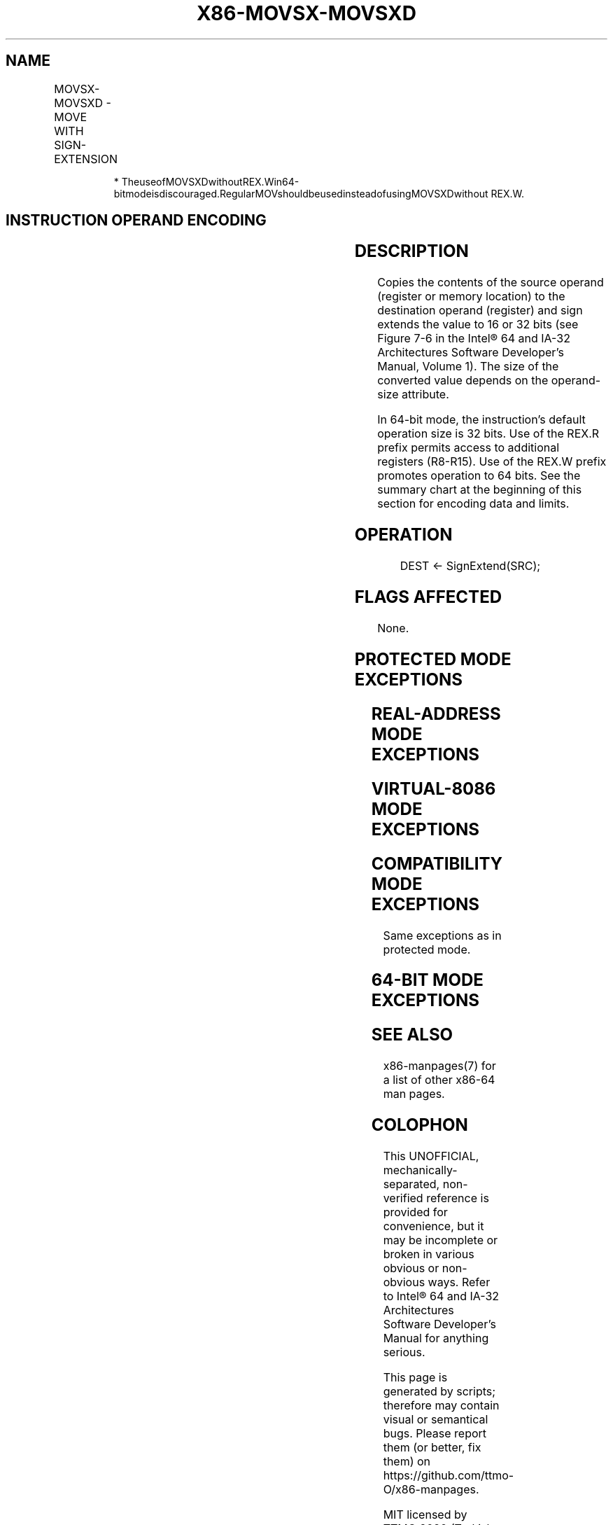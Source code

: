 .nh
.TH "X86-MOVSX-MOVSXD" "7" "May 2019" "TTMO" "Intel x86-64 ISA Manual"
.SH NAME
MOVSX-MOVSXD - MOVE WITH SIGN-EXTENSION
.TS
allbox;
l l l l l l 
l l l l l l .
\fB\fCOpcode\fR	\fB\fCInstruction\fR	\fB\fCOp/En\fR	\fB\fC64\-Bit Mode\fR	\fB\fCCompat/Leg Mode\fR	\fB\fCDescription\fR
0F BE /r	MOVSX r16, r/m8	RM	Valid	Valid	T{
Move byte to word with sign\-extension.
T}
0F BE /r	MOVSX r32, r/m8	RM	Valid	Valid	T{
Move byte to doubleword with sign\-extension.
T}
REX.W + 0F BE /r	MOVSX r64, r/m8	RM	Valid	N.E.	T{
Move byte to quadword with sign\-extension.
T}
0F BF /r	MOVSX r32, r/m16	RM	Valid	Valid	T{
Move word to doubleword, with sign\-extension.
T}
REX.W + 0F BF /r	MOVSX r64, r/m16	RM	Valid	N.E.	T{
Move word to quadword with sign\-extension.
T}
63 /r*	MOVSXD r16, r/m16	RM	Valid	Valid	T{
Move word to word with sign\-extension.
T}
63 /r*	MOVSXD r32, r/m32	RM	Valid	Valid	T{
Move doubleword to doubleword with sign\-extension.
T}
REX.W + 63 /r	MOVSXD r64, r/m32	RM	Valid	N.E.	T{
Move doubleword to quadword with sign\-extension.
T}
.TE

.PP
.RS

.PP
*
TheuseofMOVSXDwithoutREX.Win64\-bitmodeisdiscouraged.RegularMOVshouldbeusedinsteadofusingMOVSXDwithout
REX.W.

.RE

.SH INSTRUCTION OPERAND ENCODING
.TS
allbox;
l l l l l 
l l l l l .
Op/En	Operand 1	Operand 2	Operand 3	Operand 4
RM	ModRM:reg (w)	ModRM:r/m (r)	NA	NA
.TE

.SH DESCRIPTION
.PP
Copies the contents of the source operand (register or memory location)
to the destination operand (register) and sign extends the value to 16
or 32 bits (see Figure 7\-6 in the
Intel® 64 and IA\-32 Architectures Software Developer’s Manual, Volume
1). The size of the converted value depends on the operand\-size
attribute.

.PP
In 64\-bit mode, the instruction’s default operation size is 32 bits. Use
of the REX.R prefix permits access to additional registers (R8\-R15). Use
of the REX.W prefix promotes operation to 64 bits. See the summary chart
at the beginning of this section for encoding data and limits.

.SH OPERATION
.PP
.RS

.nf
DEST ← SignExtend(SRC);

.fi
.RE

.SH FLAGS AFFECTED
.PP
None.

.SH PROTECTED MODE EXCEPTIONS
.TS
allbox;
l l 
l l .
#GP(0)	T{
If a memory operand effective address is outside the CS, DS, ES, FS, or GS segment limit.
T}
	T{
If the DS, ES, FS, or GS register contains a NULL segment selector.
T}
#SS(0)	T{
If a memory operand effective address is outside the SS segment limit.
T}
#PF(fault\-code)	If a page fault occurs.
#AC(0)	T{
If alignment checking is enabled and an unaligned memory reference is made while the current privilege level is 3.
T}
#UD	If the LOCK prefix is used.
.TE

.SH REAL\-ADDRESS MODE EXCEPTIONS
.TS
allbox;
l l 
l l .
#GP	T{
If a memory operand effective address is outside the CS, DS, ES, FS, or GS segment limit.
T}
#SS	T{
If a memory operand effective address is outside the SS segment limit.
T}
#UD	If the LOCK prefix is used.
.TE

.SH VIRTUAL\-8086 MODE EXCEPTIONS
.TS
allbox;
l l 
l l .
#GP(0)	T{
If a memory operand effective address is outside the CS, DS, ES, FS, or GS segment limit.
T}
#SS(0)	T{
If a memory operand effective address is outside the SS segment limit.
T}
#PF(fault\-code)	If a page fault occurs.
#UD	If the LOCK prefix is used.
.TE

.SH COMPATIBILITY MODE EXCEPTIONS
.PP
Same exceptions as in protected mode.

.SH 64\-BIT MODE EXCEPTIONS
.TS
allbox;
l l 
l l .
#SS(0)	T{
If a memory address referencing the SS segment is in a non\-canonical form.
T}
#GP(0)	T{
If the memory address is in a non\-canonical form.
T}
#PF(fault\-code)	If a page fault occurs.
#AC(0)	T{
If alignment checking is enabled and an unaligned memory reference is made while the current privilege level is 3.
T}
#UD	If the LOCK prefix is used.
.TE

.SH SEE ALSO
.PP
x86\-manpages(7) for a list of other x86\-64 man pages.

.SH COLOPHON
.PP
This UNOFFICIAL, mechanically\-separated, non\-verified reference is
provided for convenience, but it may be incomplete or broken in
various obvious or non\-obvious ways. Refer to Intel® 64 and IA\-32
Architectures Software Developer’s Manual for anything serious.

.br
This page is generated by scripts; therefore may contain visual or semantical bugs. Please report them (or better, fix them) on https://github.com/ttmo-O/x86-manpages.

.br
MIT licensed by TTMO 2020 (Turkish Unofficial Chamber of Reverse Engineers - https://ttmo.re).
